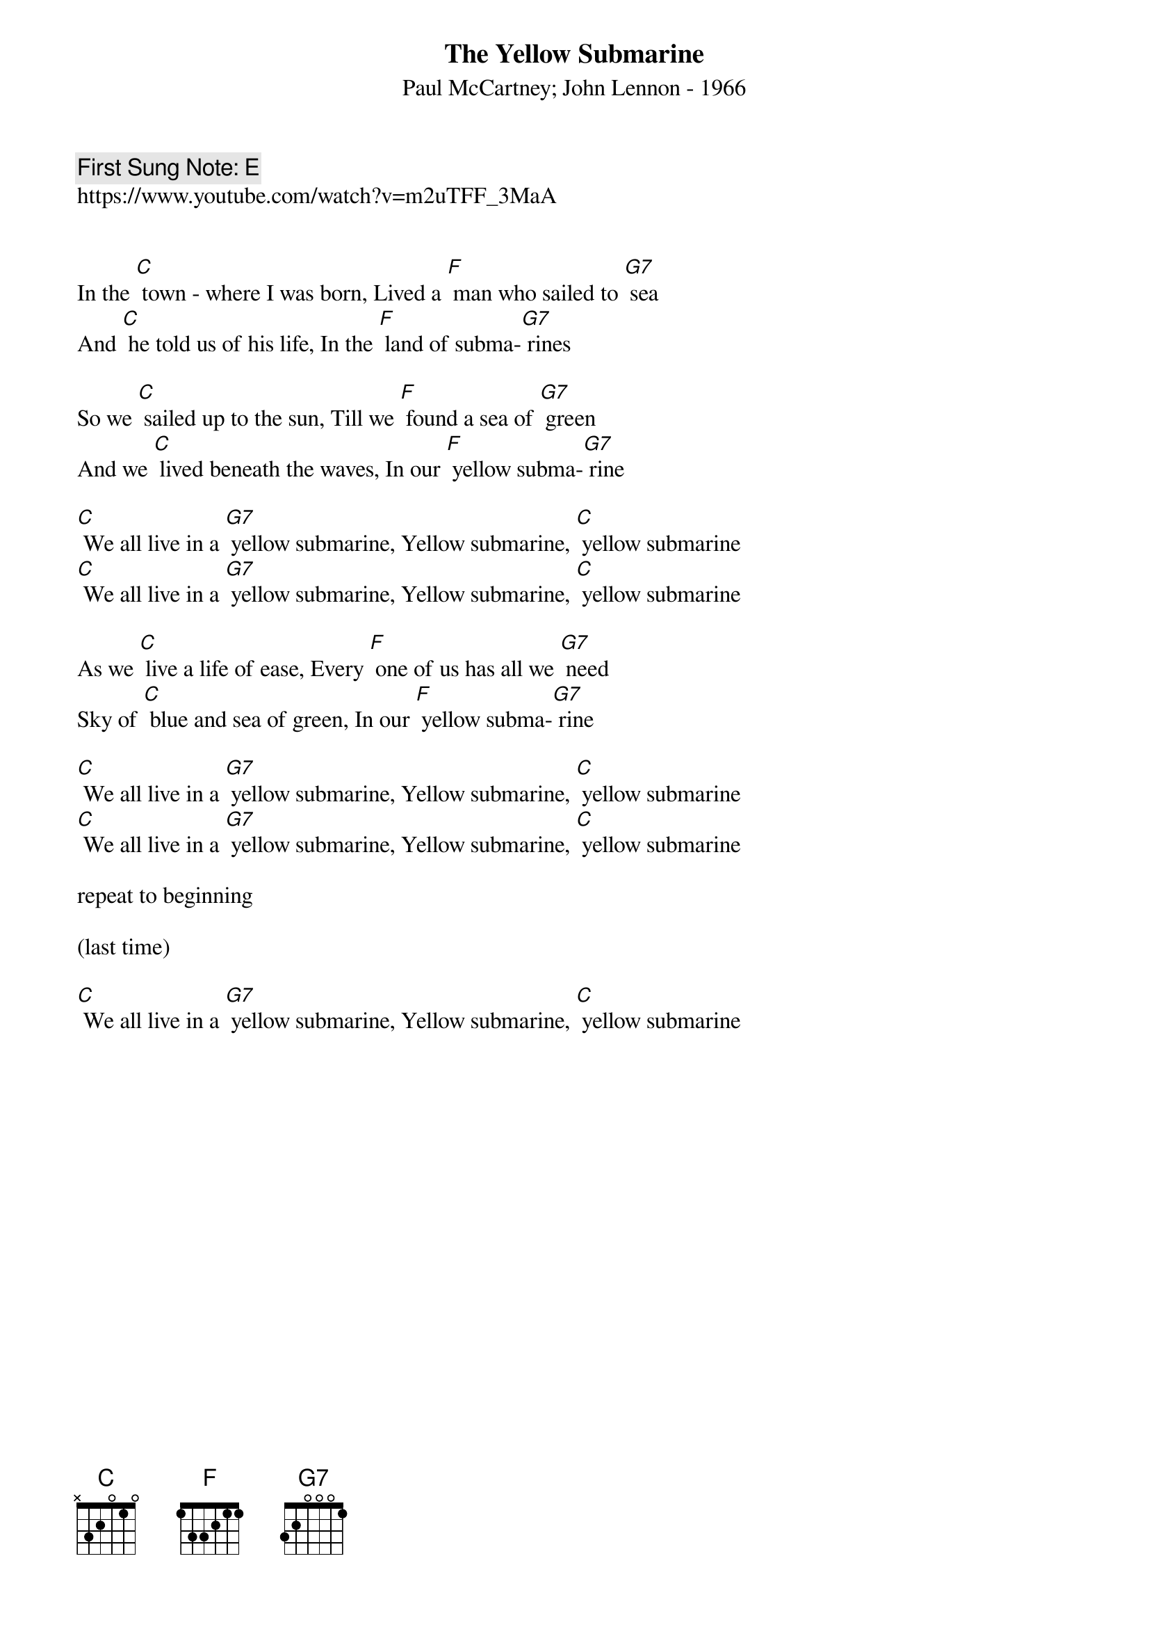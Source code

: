 {t:The Yellow Submarine}
{st:Paul McCartney; John Lennon - 1966}
{key: C}
{duration:120}
{time:4/4}
{tempo:100}
{book:SINGALONG}
{keywords:KIDS,BEATLES}
{c: First Sung Note: E }
https://www.youtube.com/watch?v=m2uTFF_3MaA


In the [C] town - where I was born, Lived a [F] man who sailed to [G7] sea
And [C] he told us of his life, In the [F] land of subma-[G7] rines

So we [C] sailed up to the sun, Till we [F] found a sea of [G7] green
And we [C] lived beneath the waves, In our [F] yellow subma-[G7] rine

[C] We all live in a [G7] yellow submarine, Yellow submarine, [C] yellow submarine
[C] We all live in a [G7] yellow submarine, Yellow submarine, [C] yellow submarine

As we [C] live a life of ease, Every [F] one of us has all we [G7] need
Sky of [C] blue and sea of green, In our [F] yellow subma-[G7] rine

[C] We all live in a [G7] yellow submarine, Yellow submarine, [C] yellow submarine
[C] We all live in a [G7] yellow submarine, Yellow submarine, [C] yellow submarine

repeat to beginning

(last time)

[C] We all live in a [G7] yellow submarine, Yellow submarine, [C] yellow submarine